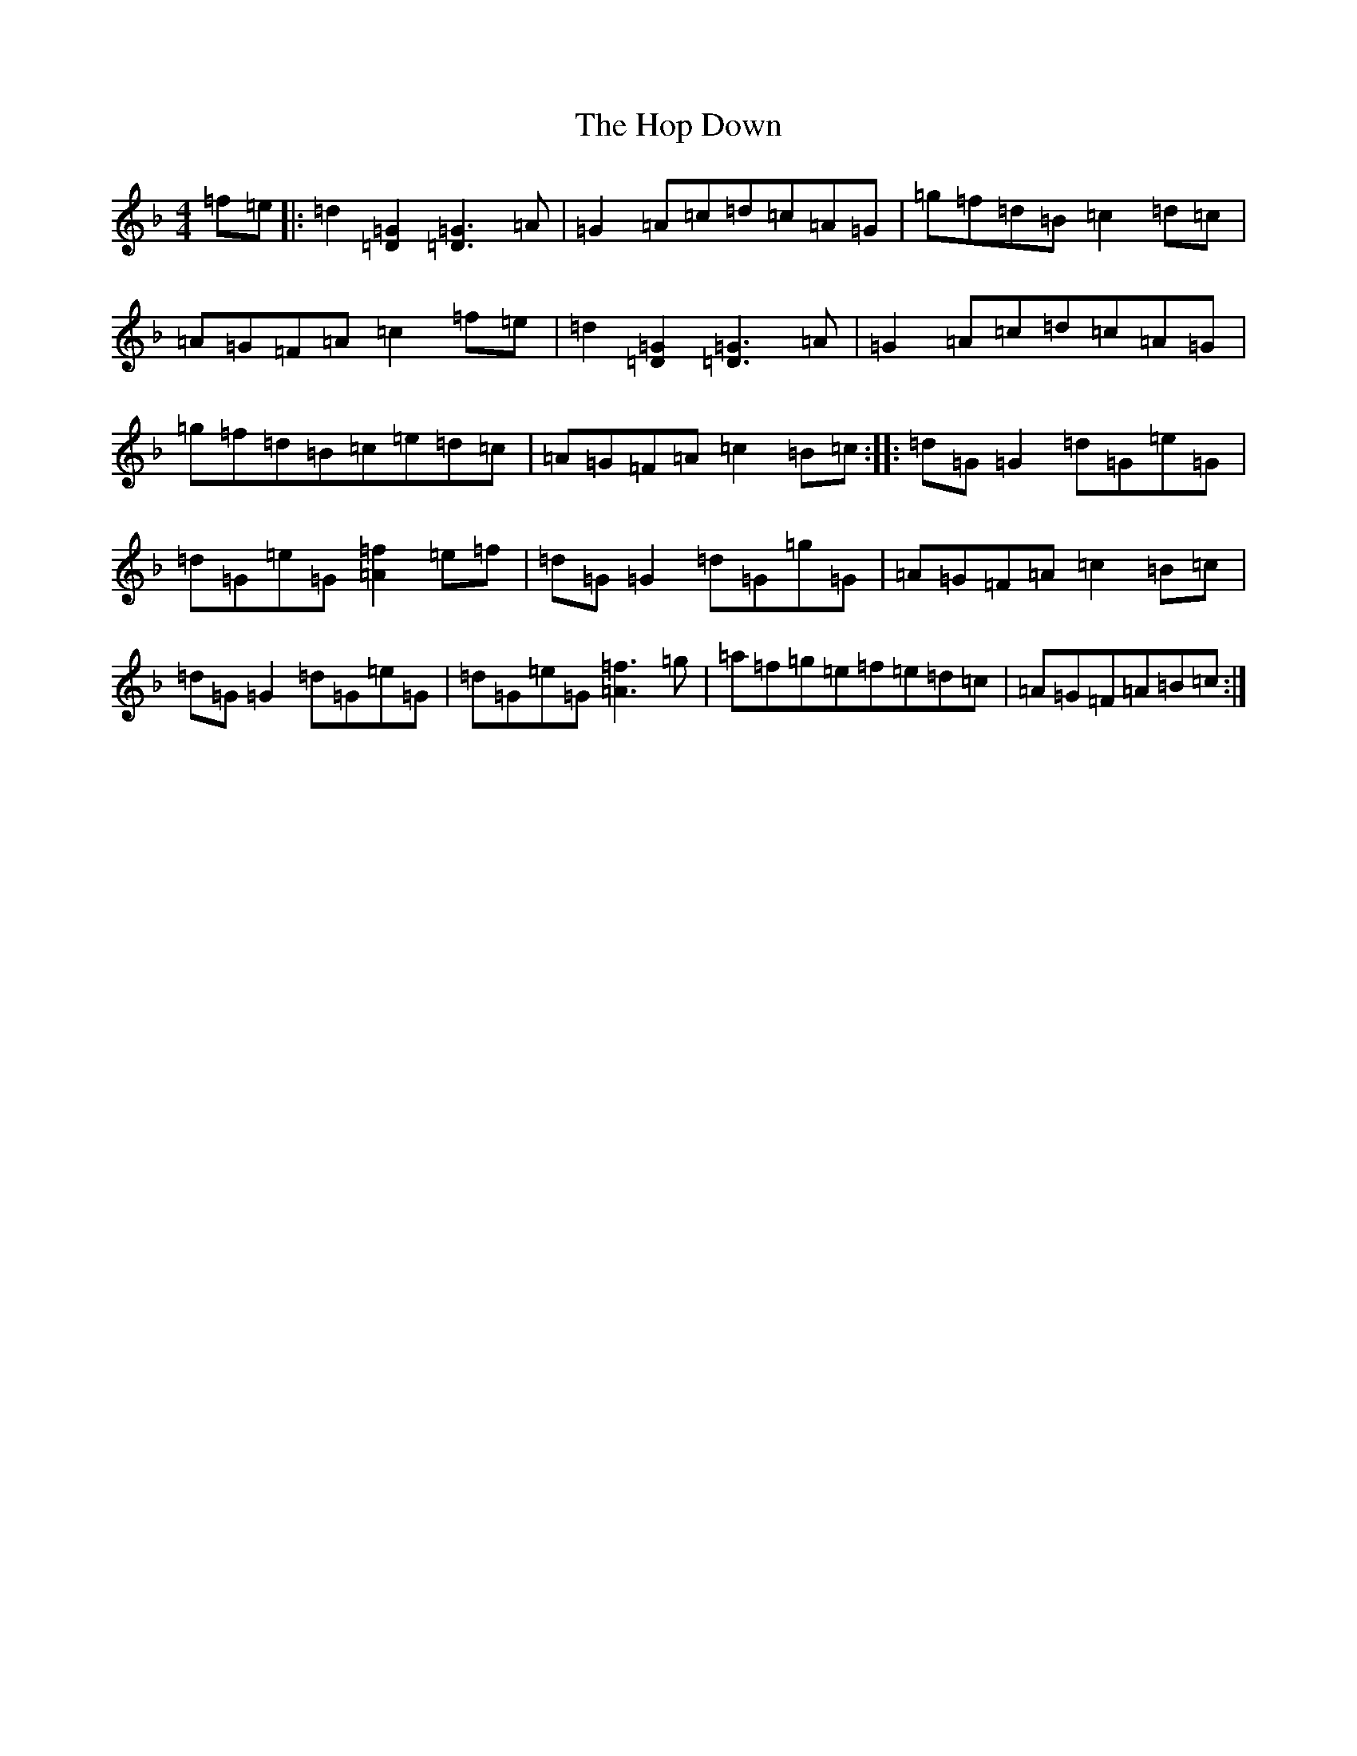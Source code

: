 X: 9308
T: Hop Down, The
S: https://thesession.org/tunes/2747#setting22227
Z: A Mixolydian
R: reel
M:4/4
L:1/8
K: C Mixolydian
=f=e|:=d2[=G2=D2][=G3=D3]=A|=G2=A=c=d=c=A=G|=g=f=d=B=c2=d=c|=A=G=F=A=c2=f=e|=d2[=G2=D2][=G3=D3]=A|=G2=A=c=d=c=A=G|=g=f=d=B=c=e=d=c|=A=G=F=A=c2=B=c:||:=d=G=G2=d=G=e=G|=d=G=e=G[=f2=A2]=e=f|=d=G=G2=d=G=g=G|=A=G=F=A=c2=B=c|=d=G=G2=d=G=e=G|=d=G=e=G[=f3=A3]=g|=a=f=g=e=f=e=d=c|=A=G=F=A=B=c:|